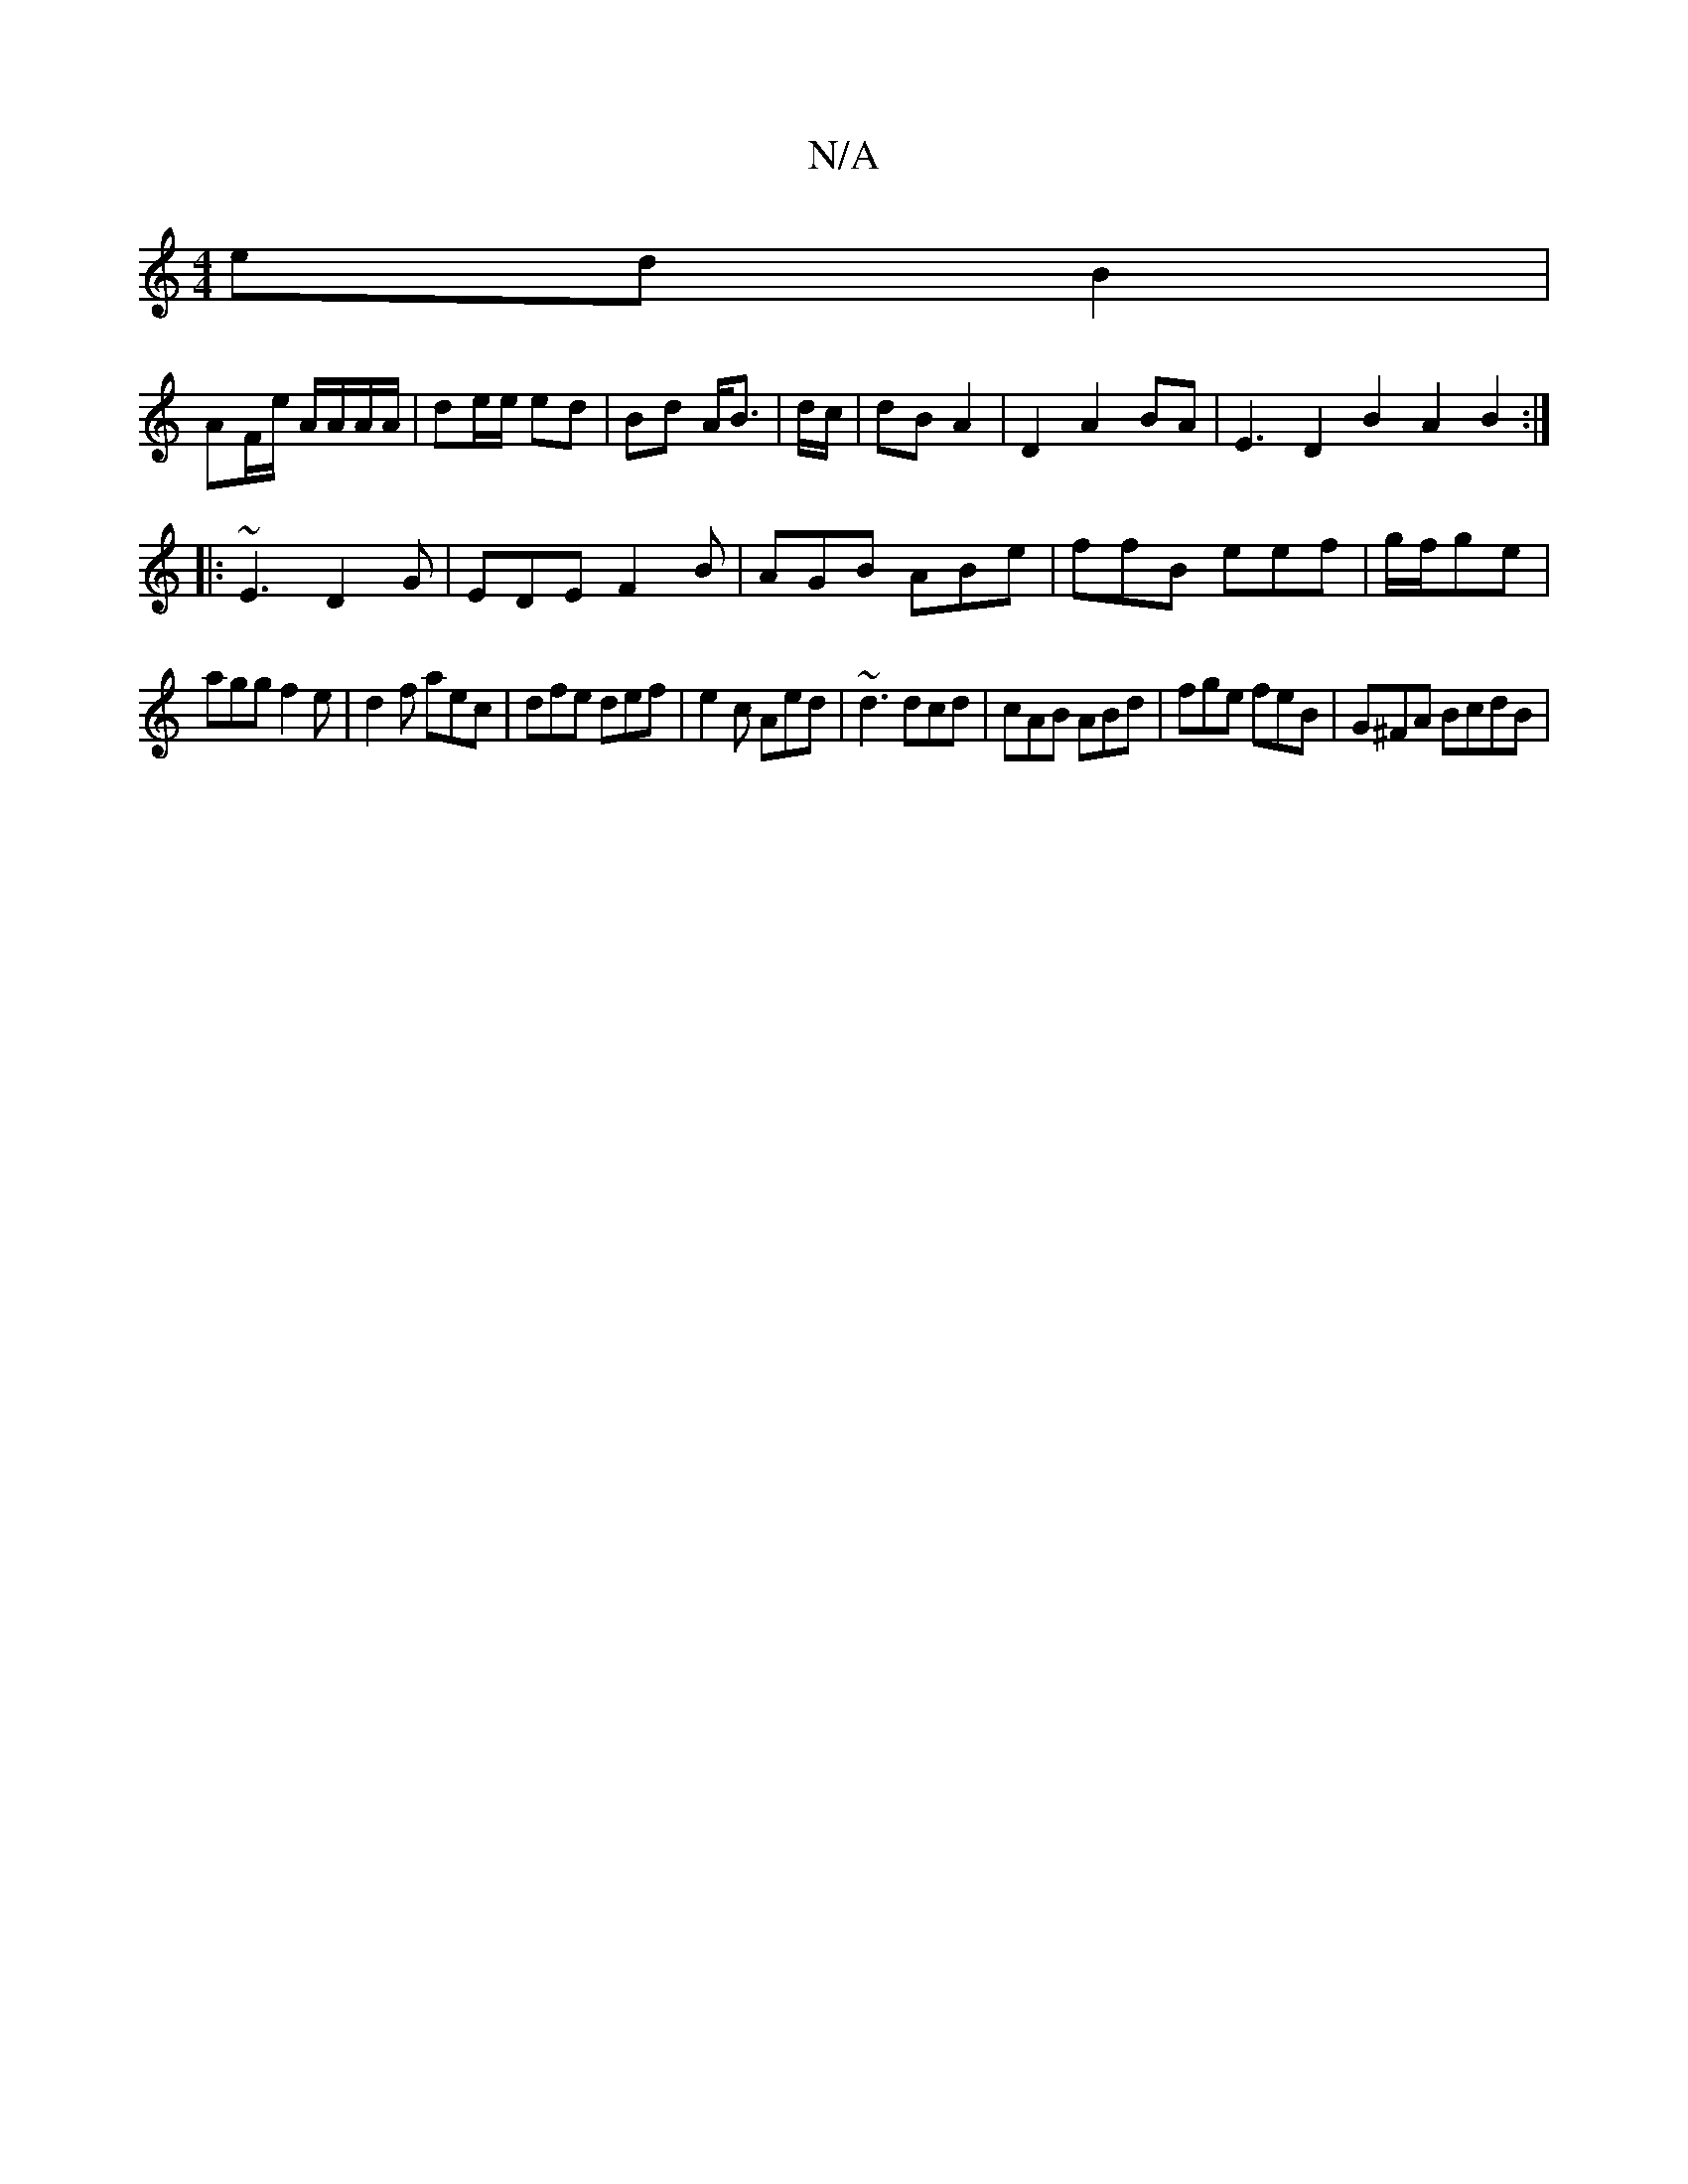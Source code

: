 X:1
T:N/A
M:4/4
R:N/A
K:Cmajor
ed B2 |
AF/e/ A/A/A/A/ | de/e/ ed | Bd A<B | d/c/|dB A2 | D2 A2 BA | E3 D2 B2 A2 B2 :|
|: ~E3 D2 G|EDE F2B|AGB ABe|ffB eef|g/f/ge |
agg f2e |d2f aec|dfe def|e2c Aed|~d3 dcd|cAB ABd|fge feB|G^FA BcdB |
